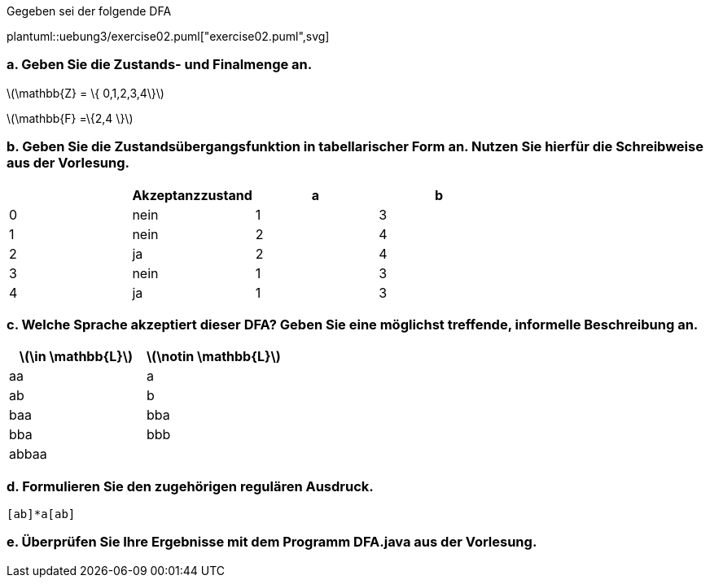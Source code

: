 Gegeben sei der folgende DFA


plantuml::uebung3/exercise02.puml["exercise02.puml",svg]


=== a. Geben Sie die Zustands- und Finalmenge an.

latexmath:[\mathbb{Z} = \{ 0,1,2,3,4\}]

latexmath:[\mathbb{F} =\{2,4 \}]

=== b. Geben Sie die Zustandsübergangsfunktion in tabellarischer Form an. Nutzen Sie hierfür die Schreibweise aus der Vorlesung.


|===
| |Akzeptanzzustand |a |b

|0
|nein
|1
|3

|1
|nein
|2
|4

|2
|ja
|2
|4

|3
|nein
|1
|3

|4
|ja
|1
|3
|===


=== c. Welche Sprache akzeptiert dieser DFA? Geben Sie eine möglichst treffende, informelle Beschreibung an.


|===
| latexmath:[\in \mathbb{L}] |latexmath:[\notin \mathbb{L}]

|aa
|a

|ab
|b

|baa
|bba

|bba
|bbb

|abbaa
|
|===




=== d. Formulieren Sie den zugehörigen regulären Ausdruck.

[source]
----
[ab]*a[ab]
----

=== e. Überprüfen Sie Ihre Ergebnisse mit dem Programm DFA.java aus der Vorlesung.
